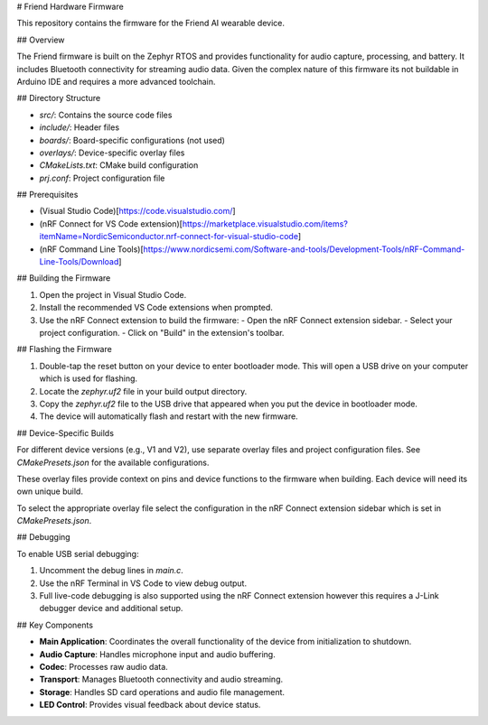 # Friend Hardware Firmware

This repository contains the firmware for the Friend AI wearable device.

## Overview

The Friend firmware is built on the Zephyr RTOS and provides functionality for audio capture, processing, and battery. It includes Bluetooth connectivity for streaming audio data. Given the complex nature of this firmware its not buildable in Arduino IDE and requires a more advanced toolchain.

## Directory Structure

- `src/`: Contains the source code files
- `include/`: Header files
- `boards/`: Board-specific configurations (not used)
- `overlays/`: Device-specific overlay files
- `CMakeLists.txt`: CMake build configuration
- `prj.conf`: Project configuration file

## Prerequisites

- (Visual Studio Code)[https://code.visualstudio.com/]
- (nRF Connect for VS Code extension)[https://marketplace.visualstudio.com/items?itemName=NordicSemiconductor.nrf-connect-for-visual-studio-code]
- (nRF Command Line Tools)[https://www.nordicsemi.com/Software-and-tools/Development-Tools/nRF-Command-Line-Tools/Download]

## Building the Firmware

1. Open the project in Visual Studio Code.
2. Install the recommended VS Code extensions when prompted.
3. Use the nRF Connect extension to build the firmware:
   - Open the nRF Connect extension sidebar.
   - Select your project configuration.
   - Click on "Build" in the extension's toolbar.

## Flashing the Firmware

1. Double-tap the reset button on your device to enter bootloader mode. This will open a USB drive on your computer which is used for flashing.
2. Locate the `zephyr.uf2` file in your build output directory.
3. Copy the `zephyr.uf2` file to the USB drive that appeared when you put the device in bootloader mode.
4. The device will automatically flash and restart with the new firmware.

## Device-Specific Builds

For different device versions (e.g., V1 and V2), use separate overlay files and project configuration files. See `CMakePresets.json` for the available configurations.

These overlay files provide context on pins and device functions to the firmware when building. Each device will need its own unique build.

To select the appropriate overlay file select the configuration in the nRF Connect extension sidebar which is set in `CMakePresets.json`.

## Debugging

To enable USB serial debugging:

1. Uncomment the debug lines in `main.c`.
2. Use the nRF Terminal in VS Code to view debug output.
3. Full live-code debugging is also supported using the nRF Connect extension however this requires a J-Link debugger device and additional setup.

## Key Components

- **Main Application**: Coordinates the overall functionality of the device from initialization to shutdown.
- **Audio Capture**: Handles microphone input and audio buffering.
- **Codec**: Processes raw audio data.
- **Transport**: Manages Bluetooth connectivity and audio streaming.
- **Storage**: Handles SD card operations and audio file management.
- **LED Control**: Provides visual feedback about device status.
